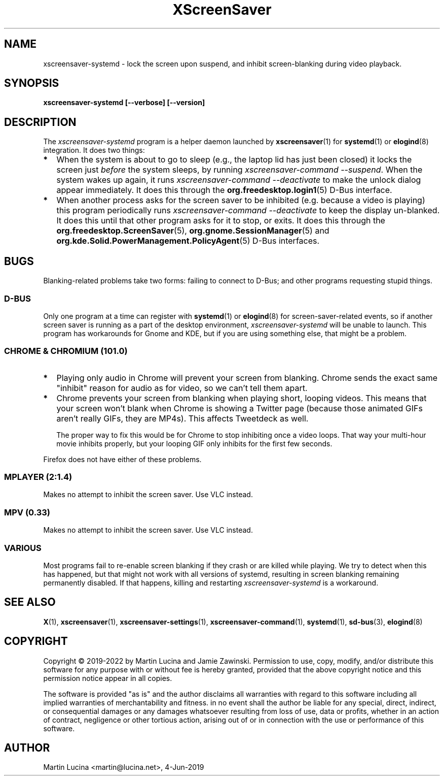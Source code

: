 .TH XScreenSaver 1 "6-Jan-2022 (6.00)" "X Version 11"
.SH NAME
xscreensaver-systemd - lock the screen upon suspend, and inhibit
screen-blanking during video playback.
.SH SYNOPSIS
.B xscreensaver-systemd [\-\-verbose] [\-\-version]
.SH DESCRIPTION
The \fIxscreensaver\-systemd\fP program is a helper daemon launched by
.BR xscreensaver (1)
for
.BR systemd (1)
or
.BR elogind (8)
integration.  It does two things:
.TP 2
\fB*
When the system is about to go to sleep (e.g., the laptop lid has just been
closed) it locks the screen just \fIbefore\fP the system sleeps, by running
\fIxscreensaver-command \-\-suspend\fP.  When the system wakes up again, it
runs \fIxscreensaver\-command \-\-deactivate\fP to make the unlock dialog appear
immediately.  It does this through the
.BR org.freedesktop.login1 (5)
D-Bus interface.
.TP 2
\fB*
When another process asks for the screen saver to be inhibited (e.g. because
a video is playing) this program periodically runs \fIxscreensaver\-command
\-\-deactivate\fP to keep the display un-blanked.  It does this until that
other program asks for it to stop, or exits.  It does this through the
.BR org.freedesktop.ScreenSaver (5),
.BR org.gnome.SessionManager (5)
and
.BR org.kde.Solid.PowerManagement.PolicyAgent (5)
D-Bus interfaces.
.RS 0
.SH BUGS
Blanking-related problems take two forms: failing to connect to D-Bus; and
other programs requesting stupid things.
.SS D-BUS
Only one program at a time can register with
.BR systemd (1)
or
.BR elogind (8)
for screen-saver-related events, so if another screen saver is running as a
part of the desktop environment, \fIxscreensaver\-systemd\fP will be unable
to launch.  This program has workarounds for Gnome and KDE, but if you are
using something else, that might be a problem.
.SS CHROME & CHROMIUM (101.0)
.TP 2
\fB*
Playing only audio in Chrome will prevent your screen from blanking.  Chrome
sends the exact same "inhibit" reason for audio as for video, so we can't tell
them apart.
.TP 2
\fB*
Chrome prevents your screen from blanking when playing short, looping videos.
This means that your screen won't blank when Chrome is showing a Twitter page
(because those animated GIFs aren't really GIFs, they are MP4s).  This affects
Tweetdeck as well.

The proper way to fix this would be for Chrome to stop inhibiting once a video
loops.  That way your multi-hour movie inhibits properly, but your looping GIF
only inhibits for the first few seconds.
.PP
Firefox does not have either of these problems.
.SS MPLAYER (2:1.4)
Makes no attempt to inhibit the screen saver.  Use VLC instead.
.SS MPV (0.33)
Makes no attempt to inhibit the screen saver.  Use VLC instead.
.SS VARIOUS
Most programs fail to re-enable screen blanking if they crash or are killed
while playing.  We try to detect when this has happened, but that might not
work with all versions of systemd, resulting in screen blanking remaining
permanently disabled.  If that happens, killing and restarting
\fIxscreensaver\-systemd\fP is a workaround.
.SH SEE ALSO
.BR X (1),
.BR xscreensaver (1),
.BR xscreensaver\-settings (1),
.BR xscreensaver\-command (1),
.BR systemd (1),
.BR sd-bus (3),
.BR elogind (8)
.SH COPYRIGHT
Copyright \(co 2019-2022 by Martin Lucina and Jamie Zawinski.
Permission to use, copy, modify, and/or distribute this software
for any purpose with or without fee is hereby granted, provided
that the above copyright notice and this permission notice appear
in all copies.

The software is provided "as is" and the author disclaims all
warranties with regard to this software including all implied
warranties of merchantability and fitness. in no event shall the
author be liable for any special, direct, indirect, or
consequential damages or any damages whatsoever resulting from loss
of use, data or profits, whether in an action of contract,
negligence or other tortious action, arising out of or in
connection with the use or performance of this software.
.SH AUTHOR
Martin Lucina <martin@lucina.net>, 4-Jun-2019
